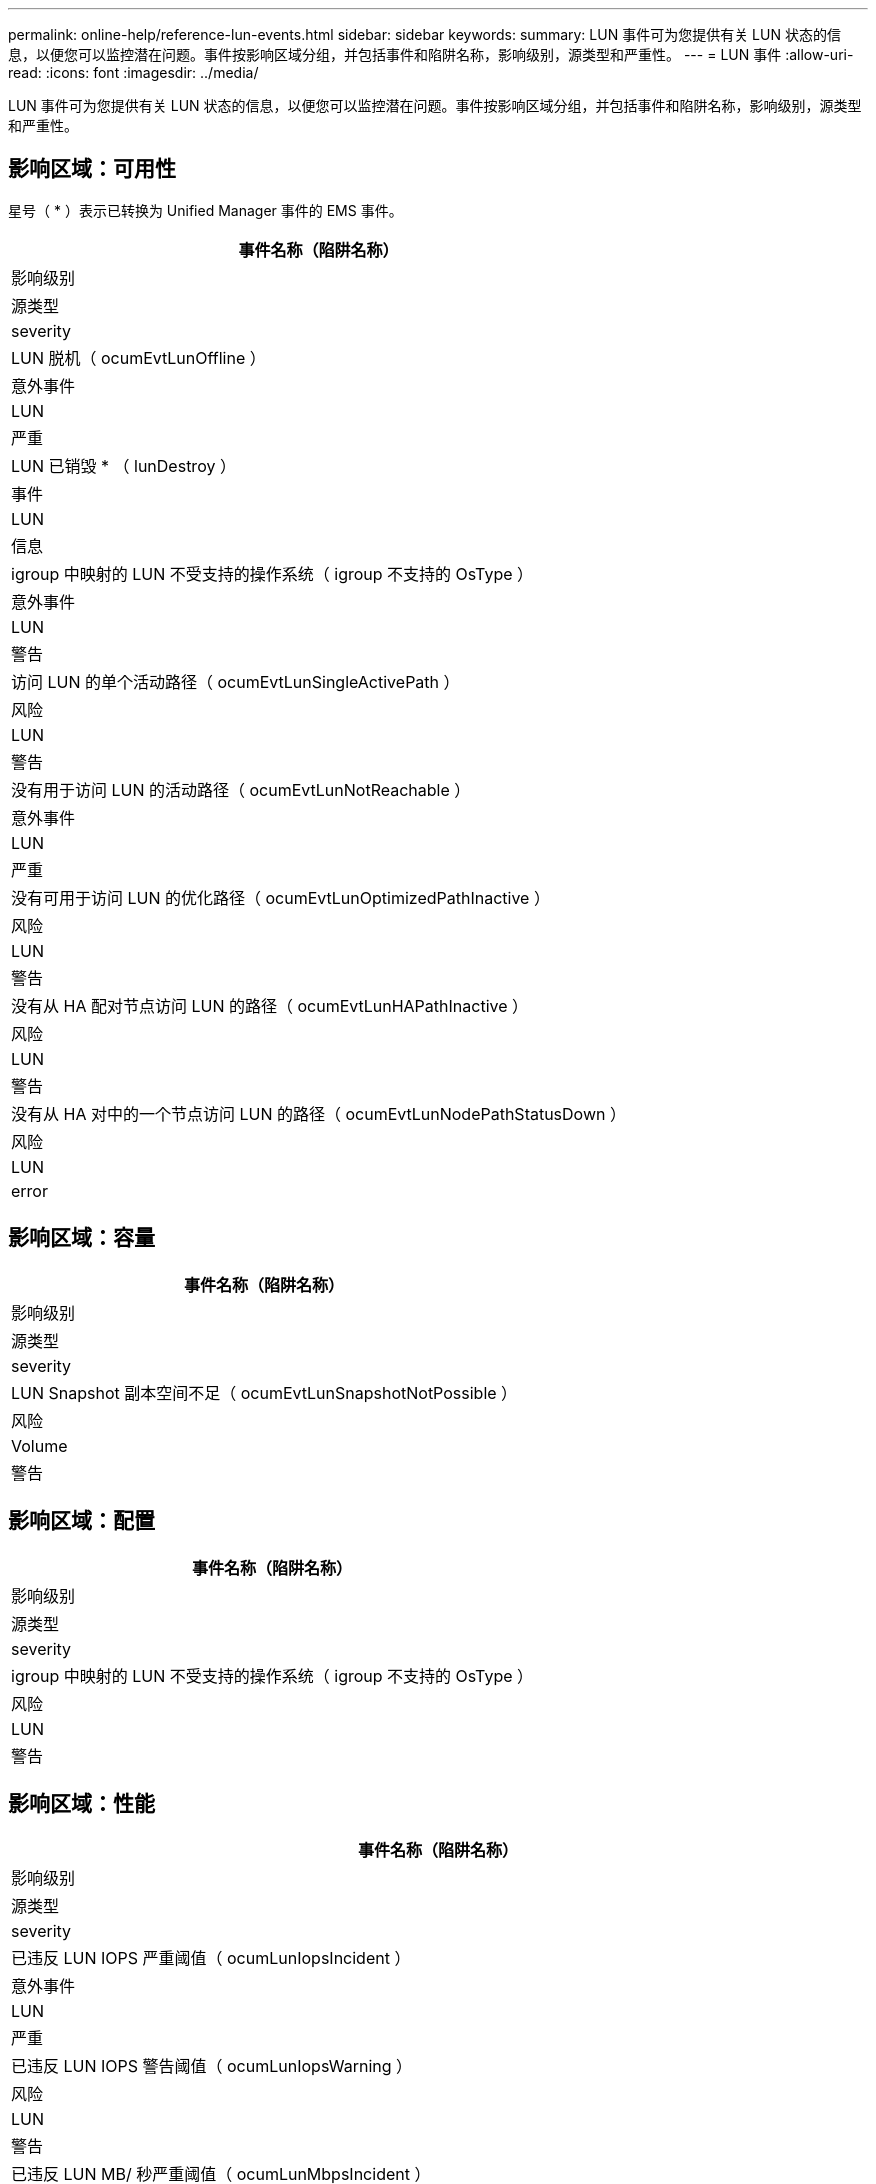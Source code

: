 ---
permalink: online-help/reference-lun-events.html 
sidebar: sidebar 
keywords:  
summary: LUN 事件可为您提供有关 LUN 状态的信息，以便您可以监控潜在问题。事件按影响区域分组，并包括事件和陷阱名称，影响级别，源类型和严重性。 
---
= LUN 事件
:allow-uri-read: 
:icons: font
:imagesdir: ../media/


[role="lead"]
LUN 事件可为您提供有关 LUN 状态的信息，以便您可以监控潜在问题。事件按影响区域分组，并包括事件和陷阱名称，影响级别，源类型和严重性。



== 影响区域：可用性

星号（ * ）表示已转换为 Unified Manager 事件的 EMS 事件。

|===
| 事件名称（陷阱名称） 


| 影响级别 


| 源类型 


| severity 


 a| 
LUN 脱机（ ocumEvtLunOffline ）



 a| 
意外事件



 a| 
LUN



 a| 
严重



 a| 
LUN 已销毁 * （ lunDestroy ）



 a| 
事件



 a| 
LUN



 a| 
信息



 a| 
igroup 中映射的 LUN 不受支持的操作系统（ igroup 不支持的 OsType ）



 a| 
意外事件



 a| 
LUN



 a| 
警告



 a| 
访问 LUN 的单个活动路径（ ocumEvtLunSingleActivePath ）



 a| 
风险



 a| 
LUN



 a| 
警告



 a| 
没有用于访问 LUN 的活动路径（ ocumEvtLunNotReachable ）



 a| 
意外事件



 a| 
LUN



 a| 
严重



 a| 
没有可用于访问 LUN 的优化路径（ ocumEvtLunOptimizedPathInactive ）



 a| 
风险



 a| 
LUN



 a| 
警告



 a| 
没有从 HA 配对节点访问 LUN 的路径（ ocumEvtLunHAPathInactive ）



 a| 
风险



 a| 
LUN



 a| 
警告



 a| 
没有从 HA 对中的一个节点访问 LUN 的路径（ ocumEvtLunNodePathStatusDown ）



 a| 
风险



 a| 
LUN



 a| 
error

|===


== 影响区域：容量

|===
| 事件名称（陷阱名称） 


| 影响级别 


| 源类型 


| severity 


 a| 
LUN Snapshot 副本空间不足（ ocumEvtLunSnapshotNotPossible ）



 a| 
风险



 a| 
Volume



 a| 
警告

|===


== 影响区域：配置

|===
| 事件名称（陷阱名称） 


| 影响级别 


| 源类型 


| severity 


 a| 
igroup 中映射的 LUN 不受支持的操作系统（ igroup 不支持的 OsType ）



 a| 
风险



 a| 
LUN



 a| 
警告

|===


== 影响区域：性能

|===
| 事件名称（陷阱名称） 


| 影响级别 


| 源类型 


| severity 


 a| 
已违反 LUN IOPS 严重阈值（ ocumLunIopsIncident ）



 a| 
意外事件



 a| 
LUN



 a| 
严重



 a| 
已违反 LUN IOPS 警告阈值（ ocumLunIopsWarning ）



 a| 
风险



 a| 
LUN



 a| 
警告



 a| 
已违反 LUN MB/ 秒严重阈值（ ocumLunMbpsIncident ）



 a| 
意外事件



 a| 
LUN



 a| 
严重



 a| 
已违反 LUN MB/ 秒警告阈值（ ocumLunMbpsWarning ）



 a| 
风险



 a| 
LUN



 a| 
警告



 a| 
已违反 LUN 延迟毫秒 / 操作严重阈值（ ocumLunLatencyIncident ）



 a| 
意外事件



 a| 
LUN



 a| 
严重



 a| 
已违反 LUN 延迟毫秒 / 操作警告阈值（ ocumLunLatencyWarning ）



 a| 
风险



 a| 
LUN



 a| 
警告



 a| 
已违反 LUN 延迟和 IOPS 严重阈值（ ocumLunLatencyIopsIncident ）



 a| 
意外事件



 a| 
LUN



 a| 
严重



 a| 
已违反 LUN 延迟和 IOPS 警告阈值（ ocumLunLatencyIopsWarning ）



 a| 
风险



 a| 
LUN



 a| 
警告



 a| 
已违反 LUN 延迟和 MB/ 秒严重阈值（ ocumLunLatencyMbpsIncident ）



 a| 
意外事件



 a| 
LUN



 a| 
严重



 a| 
已违反 LUN 延迟和 MB/ 秒警告阈值（ ocumLunLatencyMbpsWarning ）



 a| 
风险



 a| 
LUN



 a| 
警告



 a| 
已违反 LUN 延迟和聚合已用性能容量严重阈值（ ocumLunLatencyAggregatePerfCapacityUsedIncident ）



 a| 
意外事件



 a| 
LUN



 a| 
严重



 a| 
已违反 LUN 延迟和聚合已用性能容量警告阈值（ ocumLunLatencyAggregatePerfCapacityUsedWarning ）



 a| 
风险



 a| 
LUN



 a| 
警告



 a| 
已违反 LUN 延迟和聚合利用率严重阈值（ ocumLunLatencyAggregateUtilizationIncident ）



 a| 
意外事件



 a| 
LUN



 a| 
严重



 a| 
已违反 LUN 延迟和聚合利用率警告阈值（ ocumLunLatencyAggregateUtilizationWarning ）



 a| 
风险



 a| 
LUN



 a| 
警告



 a| 
已违反 LUN 延迟和节点已用性能容量严重阈值（ ocumLunLatencyNodePerfCapacityUsedIncident ）



 a| 
意外事件



 a| 
LUN



 a| 
严重



 a| 
已违反 LUN 延迟和节点已用性能容量警告阈值（ ocumLunLatencyNodePerfCapacityUsedWarning ）



 a| 
风险



 a| 
LUN



 a| 
警告



 a| 
LUN 延迟和节点已用性能容量 - 已违反接管严重阈值（ ocumLunLatencyAggregatePerfCapacityUsedTakeOverIncident ）



 a| 
意外事件



 a| 
LUN



 a| 
严重



 a| 
LUN 延迟和节点已用性能容量 - 已违反接管警告阈值（ ocumLunLatencyAggregatePerfCapacityUsedTakeOverWarning ）



 a| 
风险



 a| 
LUN



 a| 
警告



 a| 
已违反 LUN 延迟和节点利用率严重阈值（ ocumLunLatencyNodeUtilizationIncident ）



 a| 
意外事件



 a| 
LUN



 a| 
严重



 a| 
已违反 LUN 延迟和节点利用率警告阈值（ ocumLunLatencyNodeUtilizationWarning ）



 a| 
风险



 a| 
LUN



 a| 
警告



 a| 
已违反 QoS LUN 最大 IOPS 警告阈值（ ocumQosLunMaxIopsWarning ）



 a| 
风险



 a| 
LUN



 a| 
警告



 a| 
已违反 QoS LUN 最大 MB/ 秒警告阈值（ ocumQosLunMaxMbpsWarning ）



 a| 
风险



 a| 
LUN



 a| 
警告



 a| 
已违反性能服务级别策略定义的工作负载 LUN 延迟阈值（ ocumConformanceLatencyWarning ）



 a| 
风险



 a| 
LUN



 a| 
警告

|===